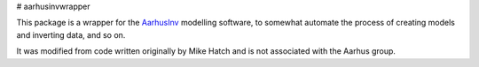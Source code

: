 # aarhusinvwrapper

This package is a wrapper for the `AarhusInv <http://hgg.au.dk/download/inversionkernel/>`__ modelling software, to somewhat automate the process of creating models and inverting data, and so on.

It was modified from code written originally by Mike Hatch and is not associated with the Aarhus group.
